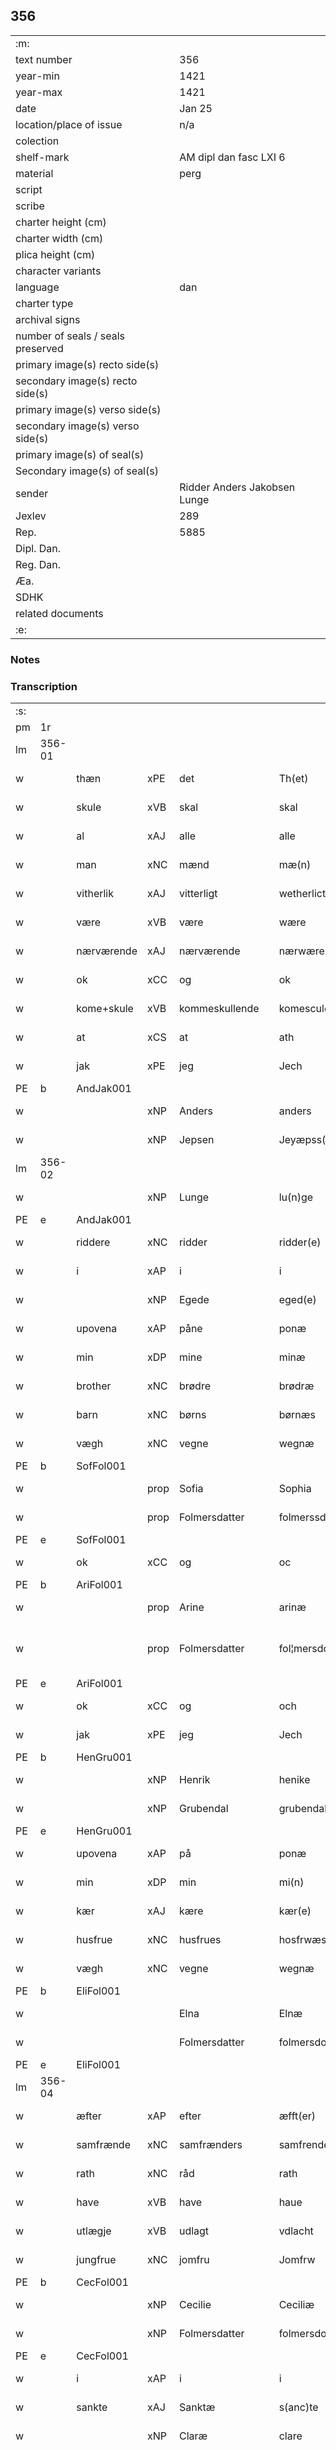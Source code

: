 ** 356

| :m:                               |                              |
| text number                       | 356                          |
| year-min                          | 1421                         |
| year-max                          | 1421                         |
| date                              | Jan 25                       |
| location/place of issue           | n/a                          |
| colection                         |                              |
| shelf-mark                        | AM dipl dan fasc LXI 6       |
| material                          | perg                         |
| script                            |                              |
| scribe                            |                              |
| charter height (cm)               |                              |
| charter width (cm)                |                              |
| plica height (cm)                 |                              |
| character variants                |                              |
| language                          | dan                          |
| charter type                      |                              |
| archival signs                    |                              |
| number of seals / seals preserved |                              |
| primary image(s) recto side(s)    |                              |
| secondary image(s) recto side(s)  |                              |
| primary image(s) verso side(s)    |                              |
| secondary image(s) verso side(s)  |                              |
| primary image(s) of seal(s)       |                              |
| Secondary image(s) of seal(s)     |                              |
| sender                            | Ridder Anders Jakobsen Lunge |
| Jexlev                            | 289                          |
| Rep.                              | 5885                         |
| Dipl. Dan.                        |                              |
| Reg. Dan.                         |                              |
| Æa.                               |                              |
| SDHK                              |                              |
| related documents                 |                              |
| :e:                               |                              |

*** Notes


*** Transcription
| :s: |        |             |      |                |   |                     |              |   |   |   |                  |     |   |   |    |               |
| pm  | 1r     |             |      |                |   |                     |              |   |   |   |                  |     |   |   |    |               |
| lm  | 356-01 |             |      |                |   |                     |              |   |   |   |                  |     |   |   |    |               |
| w   |        | thæn        | xPE  | det            |   | Th(et)              | Thꝫ          |   |   |   |                  | dan |   |   |    |        356-01 |
| w   |        | skule       | xVB  | skal           |   | skal                | ſkal         |   |   |   |                  | dan |   |   |    |        356-01 |
| w   |        | al          | xAJ  | alle           |   | alle                | alle         |   |   |   |                  | dan |   |   |    |        356-01 |
| w   |        | man         | xNC  | mænd           |   | mæ(n)               | mæ̅           |   |   |   |                  | dan |   |   |    |        356-01 |
| w   |        | vitherlik   | xAJ  | vitterligt     |   | wetherlict          | wetherlıct   |   |   |   |                  | dan |   |   |    |        356-01 |
| w   |        | være        | xVB  | være           |   | wære                | wære         |   |   |   |                  | dan |   |   |    |        356-01 |
| w   |        | nærværende  | xAJ  | nærværende     |   | nærwærendæ          | nærwærendæ   |   |   |   |                  | dan |   |   |    |        356-01 |
| w   |        | ok          | xCC  | og             |   | ok                  | ok           |   |   |   |                  | dan |   |   |    |        356-01 |
| w   |        | kome+skule  | xVB  | kommeskullende |   | komesculendæ        | komeſculendæ |   |   |   |                  | dan |   |   |    |        356-01 |
| w   |        | at          | xCS  | at             |   | ath                 | ath          |   |   |   |                  | dan |   |   |    |        356-01 |
| w   |        | jak         | xPE  | jeg            |   | Jech                | Jech         |   |   |   |                  | dan |   |   |    |        356-01 |
| PE  | b      | AndJak001   |      |                |   |                     |              |   |   |   |                  |     |   |   |    |               |
| w   |        |             | xNP  | Anders         |   | anders              | ander       |   |   |   |                  | dan |   |   |    |        356-01 |
| w   |        |             | xNP  | Jepsen         |   | Jeyæpss(øn)         | Jeyæpſ      |   |   |   |                  | dan |   |   |    |        356-01 |
| lm  | 356-02 |             |      |                |   |                     |              |   |   |   |                  |     |   |   |    |               |
| w   |        |             | xNP  | Lunge          |   | lu(n)ge             | lu̅ge         |   |   |   |                  | dan |   |   |    |        356-02 |
| PE  | e      | AndJak001   |      |                |   |                     |              |   |   |   |                  |     |   |   |    |               |
| w   |        | riddere     | xNC  | ridder         |   | ridder(e)           | rıdder      |   |   |   |                  | dan |   |   |    |        356-02 |
| w   |        | i           | xAP  | i              |   | i                   | i            |   |   |   |                  | dan |   |   |    |        356-02 |
| w   |        |             | xNP  | Egede          |   | eged(e)             | ege         |   |   |   |                  | dan |   |   |    |        356-02 |
| w   |        | upovena     | xAP  | påne           |   | ponæ                | ponæ         |   |   |   |                  | dan |   |   |    |        356-02 |
| w   |        | min         | xDP  | mine           |   | minæ                | minæ         |   |   |   |                  | dan |   |   |    |        356-02 |
| w   |        | brother     | xNC  | brødre         |   | brødræ              | brødræ       |   |   |   |                  | dan |   |   |    |        356-02 |
| w   |        | barn        | xNC  | børns          |   | børnæs              | bøꝛnæ       |   |   |   |                  | dan |   |   |    |        356-02 |
| w   |        | vægh        | xNC  | vegne          |   | wegnæ               | wegnæ        |   |   |   |                  | dan |   |   |    |        356-02 |
| PE  | b      | SofFol001   |      |                |   |                     |              |   |   |   |                  |     |   |   |    |               |
| w   |        |             | prop | Sofia          |   | Sophia              | ophıa       |   |   |   |                  | dan |   |   |    |        356-02 |
| w   |        |             | prop | Folmersdatter  |   | folmerssdot(er)     | folmerſſdot |   |   |   |                  | dan |   |   |    |        356-02 |
| PE  | e      | SofFol001   |      |                |   |                     |              |   |   |   |                  |     |   |   |    |               |
| w   |        | ok          | xCC  | og             |   | oc                  | oc           |   |   |   |                  | dan |   |   |    |        356-02 |
| PE  | b      | AriFol001   |      |                |   |                     |              |   |   |   |                  |     |   |   |    |               |
| w   |        |             | prop | Arine          |   | arinæ               | arínæ        |   |   |   |                  | dan |   |   |    |        356-02 |
| w   |        |             | prop | Folmersdatter  |   | fol¦mersdot(er)     | fol¦merſdot |   |   |   |                  | dan |   |   |    | 356-02-362-03 |
| PE  | e      | AriFol001   |      |                |   |                     |              |   |   |   |                  |     |   |   |    |               |
| w   |        | ok          | xCC  | og             |   | och                 | och          |   |   |   |                  | dan |   |   |    |        356-03 |
| w   |        | jak         | xPE  | jeg            |   | Jech                | Jech         |   |   |   |                  | dan |   |   |    |        356-03 |
| PE  | b      | HenGru001   |      |                |   |                     |              |   |   |   |                  |     |   |   |    |               |
| w   |        |             | xNP | Henrik         |   | henike              | henike       |   |   |   |                  | dan |   |   |    |        356-03 |
| w   |        |             | xNP | Grubendal      |   | grubendale          | grubendale   |   |   |   |                  | dan |   |   |    |        356-03 |
| PE  | e      | HenGru001   |      |                |   |                     |              |   |   |   |                  |     |   |   |    |               |
| w   |        | upovena     | xAP  | på             |   | ponæ                | ponæ         |   |   |   |                  | dan |   |   |    |        356-03 |
| w   |        | min         | xDP  | min            |   | mi(n)               | mi̅           |   |   |   |                  | dan |   |   |    |        356-03 |
| w   |        | kær         | xAJ  | kære           |   | kær(e)              | kær         |   |   |   |                  | dan |   |   |    |        356-03 |
| w   |        | husfrue     | xNC  | husfrues       |   | hosfrwæs            | hoſfrwæ     |   |   |   |                  | dan |   |   |    |        356-03 |
| w   |        | vægh        | xNC  | vegne          |   | wegnæ               | wegnæ        |   |   |   |                  | dan |   |   |    |        356-03 |
| PE  | b      | EliFol001   |      |                |   |                     |              |   |   |   |                  |     |   |   |    |               |
| w   |        |             |      | Elna           |   | Elnæ                | Elnæ         |   |   |   |                  | dan |   |   |    |        356-03 |
| w   |        |             |      | Folmersdatter  |   | folmersdot(er)      | folmerſdot  |   |   |   |                  | dan |   |   |    |        356-03 |
| PE  | e      | EliFol001   |      |                |   |                     |              |   |   |   |                  |     |   |   |    |               |
| lm  | 356-04 |             |      |                |   |                     |              |   |   |   |                  |     |   |   |    |               |
| w   |        | æfter       | xAP  | efter          |   | æfft(er)            | æfft        |   |   |   |                  | dan |   |   |    |        356-04 |
| w   |        | samfrænde   | xNC  | samfrænders    |   | samfrenders         | ſamfrender  |   |   |   |                  | dan |   |   |    |        356-04 |
| w   |        | rath        | xNC  | råd            |   | rath                | rath         |   |   |   |                  | dan |   |   |    |        356-04 |
| w   |        | have        | xVB  | have           |   | haue                | haue         |   |   |   |                  | dan |   |   |    |        356-04 |
| w   |        | utlægje     | xVB  | udlagt         |   | vdlacht             | vdlacht      |   |   |   |                  | dan |   |   |    |        356-04 |
| w   |        | jungfrue    | xNC  | jomfru         |   | Jomfrw              | Jomfrw       |   |   |   |                  | dan |   |   |    |        356-04 |
| PE  | b      | CecFol001   |      |                |   |                     |              |   |   |   |                  |     |   |   |    |               |
| w   |        |             | xNP  | Cecilie        |   | Ceciliæ             | Ceciliæ      |   |   |   |                  | dan |   |   |    |        356-04 |
| w   |        |             | xNP  | Folmersdatter  |   | folmersdot(er)      | folmerſdot  |   |   |   |                  | dan |   |   |    |        356-04 |
| PE  | e      | CecFol001   |      |                |   |                     |              |   |   |   |                  |     |   |   |    |               |
| w   |        | i           | xAP  | i              |   | i                   | ı            |   |   |   |                  | dan |   |   |    |        356-04 |
| w   |        | sankte      | xAJ  | Sanktæ         |   | s(anc)te            | s̅te          |   |   |   |                  | dan |   |   |    |        356-04 |
| w   |        |             | xNP  | Claræ          |   | clare               | clare        |   |   |   |                  | dan |   |   |    |        356-04 |
| w   |        | kloster     | xNC  | Kloster        |   | closter             | cloſter      |   |   |   |                  | dan |   |   |    |        356-04 |
| w   |        | i           | xAP  | i              |   | i                   | i            |   |   |   |                  | dan |   |   |    |        356-04 |
| w   |        |             | xNP  | Roskilde       |   | rosk(ilde)          | roſkꝭ        |   |   |   |                  | dan |   |   |    |        356-04 |
| lm  | 356-05 |             |      |                |   |                     |              |   |   |   |                  |     |   |   |    |               |
| w   |        | thænne      | xDD  | disse          |   | thesse              | theſſe       |   |   |   |                  | dan |   |   |    |        356-05 |
| w   |        | goths       | xNC  | gods           |   | gotz                | gotz         |   |   |   |                  | dan |   |   |    |        356-05 |
| w   |        | sum         | xRP  | som            |   | som                 | ſom          |   |   |   |                  | dan |   |   |    |        356-05 |
| w   |        | hær         | xAV  | her            |   | h(er)               | h̅            |   |   |   |                  | dan |   |   |    |        356-05 |
| w   |        | æfterskrive | xVB  | efterskrevne   |   | æfft(er) sc(re)ffnæ | æfft scͤffnæ |   |   |   |                  | dan |   |   |    |        356-05 |
| w   |        | sta         | xVB  | stande         |   | standæ              | ſtandæ       |   |   |   |                  | dan |   |   |    |        356-05 |
| w   |        | fyrst       | xAV  | først          |   | først               | føꝛſt        |   |   |   |                  | dan |   |   |    |        356-05 |
| w   |        | i           | xAP  | i              |   | i                   | i            |   |   |   |                  | dan |   |   |    |        356-05 |
| PL  | b      |             |      |                |   |                     |              |   |   |   |                  |     |   |   |    |               |
| w   |        |             | xNP  | Roholte        |   | roltæ               | roltæ        |   |   |   |                  | dan |   |   |    |        356-05 |
| PL  | e      |             |      |                |   |                     |              |   |   |   |                  |     |   |   |    |               |
| w   |        | i           | xAP  | i              |   | i                   | i            |   |   |   |                  | dan |   |   |    |        356-05 |
| PL  | b      |             |      |                |   |                     |              |   |   |   |                  |     |   |   |    |               |
| w   |        |             | xNP  | Fakse Herred   |   | faxeh(e)r(et)       | faxehꝝ       |   |   |   |                  | dan |   |   |    |        356-05 |
| PL  | e      |             |      |                |   |                     |              |   |   |   |                  |     |   |   |    |               |
| w   |        | en          | xNA  | en             |   | een                 | een          |   |   |   |                  | dan |   |   |    |        356-05 |
| w   |        | garth       | xNC  | gård           |   | gord                | goꝛd         |   |   |   |                  | dan |   |   |    |        356-05 |
| w   |        | sum         | xRP  | som            |   | som                 | ſom          |   |   |   |                  | dan |   |   |    |        356-05 |
| PE  | b      | OluNie002   |      |                |   |                     |              |   |   |   |                  |     |   |   |    |               |
| w   |        |             | xNP  | Oluf           |   | olof                | olof         |   |   |   |                  | dan |   |   |    |        356-05 |
| w   |        |             | xNP  | Nielsen        |   | nielss(øn)          | nıelſ       |   |   |   |                  | dan |   |   |    |        356-05 |
| PE  | e      | OluNie002   |      |                |   |                     |              |   |   |   |                  |     |   |   |    |               |
| w   |        | i           | xAV  | i              |   | i                   | i            |   |   |   |                  | dan |   |   |    |        356-05 |
| w   |        | bo          | xVB  | bor            |   | bor                 | boꝛ          |   |   |   |                  | dan |   |   |    |        356-05 |
| n   |        | 6           |      | 6              |   | vj                  | vj           |   |   |   |                  | dan |   |   |    |        356-05 |
| lm  | 356-06 |             |      |                |   |                     |              |   |   |   |                  |     |   |   |    |               |
| w   |        | skilling    | xNC  | skilling       |   | s(killing)          |             |   |   |   |                  | dan |   |   |    |        356-06 |
| w   |        | grot        | xNC  | grot           |   | g(rot)              | gꝭ           |   |   |   |                  | dan |   |   |    |        356-06 |
| w   |        | til         | xAP  | til            |   | til                 | tıl          |   |   |   |                  | dan |   |   |    |        356-06 |
| w   |        | skyld       | xNC  | skyld          |   | skyld               | ſkyld        |   |   |   |                  | dan |   |   |    |        356-06 |
| w   |        | item        | xAV  |                |   | Jt(em)              | Jtꝭ          |   |   |   |                  | lat |   |   |    |        356-06 |
| w   |        | ibidem      | xAV  |                |   | ibid(em)            | ıbı         |   |   |   |                  | lat |   |   |    |        356-06 |
| n   |        | 1           |      | 1              |   | j                   | ȷ            |   |   |   |                  | dan |   |   |    |        356-06 |
| w   |        | garth       | xNC  | gård           |   | gord                | goꝛd         |   |   |   |                  | dan |   |   |    |        356-06 |
| PE  | b      | JepNie003   |      |                |   |                     |              |   |   |   |                  |     |   |   |    |               |
| w   |        |             | xNP  | Jeppe          |   | Jeyæp               | Jeyæp        |   |   |   |                  | dan |   |   |    |        356-06 |
| w   |        |             | xNP  | Nielsen        |   | nielss(øn)          | nıelſ       |   |   |   |                  | dan |   |   |    |        356-06 |
| PE  | e      | JepNie003   |      |                |   |                     |              |   |   |   |                  |     |   |   |    |               |
| w   |        | i           | xAV  | i              |   | i                   | ı            |   |   |   |                  | dan |   |   |    |        356-06 |
| w   |        | bo          | xVB  | bor            |   | bor                 | boꝛ          |   |   |   |                  | dan |   |   |    |        356-06 |
| w   |        | ok          | xCC  | og             |   | oc                  | oc           |   |   |   |                  | dan |   |   |    |        356-06 |
| w   |        | give        | xVB  | giver          |   | giuer               | giuer        |   |   |   |                  | dan |   |   |    |        356-06 |
| n   |        | 6           |      | 6              |   | vj                  | vȷ           |   |   |   |                  | dan |   |   |    |        356-06 |
| w   |        | skilling    | xNC  | skilling       |   | s(killing)          |             |   |   |   |                  | dan |   |   |    |        356-06 |
| w   |        | grot        | xNC  | grot           |   | g(rot)              | gꝭ           |   |   |   |                  | dan |   |   |    |        356-06 |
| w   |        | til         | xAP  | til            |   | til                 | tıl          |   |   |   |                  | dan |   |   |    |        356-06 |
| w   |        | item        | xAV  |                |   | Jt(em)              | Jtꝭ          |   |   |   |                  | lat |   |   |    |        356-06 |
| n   |        | 1           |      | 1              |   | j                   | ȷ            |   |   |   |                  | dan |   |   |    |        356-06 |
| w   |        | garth       | xNC  | gård           |   | gord                | goꝛd         |   |   |   |                  | dan |   |   |    |        356-06 |
| w   |        | ibidem      | xAV  |                |   | ibid(em)            | ıbı         |   |   |   |                  | lat |   |   |    |        356-06 |
| PE  | b      | NieKnu006   |      |                |   |                     |              |   |   |   |                  |     |   |   |    |               |
| w   |        |             | xNP  | Nis            |   | nis                 | ni          |   |   |   |                  | dan |   |   |    |        356-06 |
| w   |        |             | xNP  | Knudsen        |   | knuds(øn)           | knud        |   |   |   | kn changed from? | dan |   |   |    |        356-06 |
| PE  | e      | NieKnu006   |      |                |   |                     |              |   |   |   |                  |     |   |   |    |               |
| w   |        | i           | xAV  | i              |   | i                   | ı            |   |   |   |                  | dan |   |   |    |        356-06 |
| lm  | 356-07 |             |      |                |   |                     |              |   |   |   |                  |     |   |   |    |               |
| w   |        | bo          | xVB  | bor            |   | bor                 | bor          |   |   |   |                  | dan |   |   |    |        356-07 |
| w   |        | ok          | xCC  | og             |   | oc                  | oc           |   |   |   |                  | dan |   |   |    |        356-07 |
| w   |        | give        | xVB  | giver          |   | giuer               | giuer        |   |   |   |                  | dan |   |   |    |        356-07 |
| n   |        | 6           |      | 6              |   | vj                  | vj           |   |   |   |                  | dan |   |   |    |        356-07 |
| w   |        | skilling    | xNC  | skilling       |   | s(killing)          |             |   |   |   |                  | dan |   |   |    |        356-07 |
| w   |        | grot        | xNC  | grot           |   | g(rot)              | gꝭ           |   |   |   |                  | dan |   |   |    |        356-07 |
| w   |        | item        | xAV  |                |   | Jt(em)              | Jtꝭ          |   |   |   |                  | lat |   |   |    |        356-07 |
| n   |        | 1           |      | 1              |   | j                   | ȷ            |   |   |   |                  | dan |   |   |    |        356-07 |
| w   |        | garth       | xNC  | gård           |   | gord                | goꝛd         |   |   |   |                  | dan |   |   |    |        356-07 |
| w   |        | ibidem      | xAV  |                |   | ibid(em)            | ıbı         |   |   |   |                  | lat |   |   |    |        356-07 |
| PE  | b      | NieKnu006   |      |                |   |                     |              |   |   |   |                  |     |   |   |    |               |
| w   |        |             | xNP  | Nis            |   | nis                 | ni          |   |   |   |                  | dan |   |   |    |        356-07 |
| PE  | e      | NieKnu006   |      |                |   |                     |              |   |   |   |                  |     |   |   |    |               |
| w   |        |             | xNP  | Stynk          |   | stynk               | ſtẏnk        |   |   |   |                  | dan |   |   |    |        356-07 |
| w   |        | i           | xAV  | i              |   | i                   | ı            |   |   |   |                  | dan |   |   |    |        356-07 |
| w   |        | bo          | xVB  | bor            |   | bor                 | boꝛ          |   |   |   |                  | dan |   |   |    |        356-07 |
| w   |        | ok          | xCC  | og             |   | oc                  | oc           |   |   |   |                  | dan |   |   |    |        356-07 |
| w   |        | give        | xVB  | giver          |   | giuer               | giuer        |   |   |   |                  | dan |   |   |    |        356-07 |
| n   |        | 6           |      | 6              |   | vj                  | vj           |   |   |   |                  | dan |   |   |    |        356-07 |
| w   |        | skilling    | xNC  | skilling       |   | s(killing)          |             |   |   |   |                  | dan |   |   |    |        356-07 |
| w   |        | grot        | xNC  | grot           |   | g(rot)              | gꝭ           |   |   |   |                  | dan |   |   |    |        356-07 |
| w   |        | item        | xAV  |                |   | Jt(em)              | Jtꝭ          |   |   |   |                  | lat |   |   |    |        356-07 |
| PE  | b      | OluHæl001   |      |                |   |                     |              |   |   |   |                  |     |   |   |    |               |
| w   |        |             | xNP  | Oluf           |   | oloff               | oloff        |   |   |   |                  | dan |   |   |    |        356-07 |
| w   |        |             | xNP  | Helligdage     |   | hællidagæ           | hællıdagæ    |   |   |   |                  | dan |   |   |    |        356-07 |
| PE  | e      | OluHæl001   |      |                |   |                     |              |   |   |   |                  |     |   |   |    |               |
| w   |        | ibidem      | xAV  |                |   | ibid(em)            | ıbı         |   |   |   |                  | lat |   |   |    |        356-07 |
| lm  | 356-08 |             |      |                |   |                     |              |   |   |   |                  |     |   |   |    |               |
| w   |        | ok          | xCC  | og             |   | oc                  | oc           |   |   |   |                  | dan |   |   |    |        356-08 |
| w   |        | give        | xVB  | giver          |   | giuer               | giuer        |   |   |   |                  | dan |   |   |    |        356-08 |
| n   |        | 1           |      | 1              |   | j                   | ȷ            |   |   |   |                  | dan |   |   |    |        356-08 |
| w   |        | løthigh     | xAJ  | lødig          |   | lødig               | lødıg        |   |   |   |                  | dan |   |   |    |        356-08 |
| w   |        | mark        | xNC  | mark           |   | m(a)rch             | mrᷓch         |   |   |   |                  | dan |   |   |    |        356-08 |
| w   |        | item        | xAV  |                |   | Jt(em)              | Jtꝭ          |   |   |   |                  | lat |   |   |    |        356-08 |
| n   |        | 1           |      | 1              |   | j                   | ȷ            |   |   |   |                  | dan |   |   |    |        356-08 |
| w   |        | garth       | xNC  | gård           |   | gord                | goꝛd         |   |   |   |                  | dan |   |   |    |        356-08 |
| w   |        | i           | xAP  | i              |   | i                   | ı            |   |   |   |                  | dan |   |   |    |        356-08 |
| w   |        |             | xNP  | Lund           |   | lwnd                | lwnd         |   |   |   |                  | dan |   |   |    |        356-08 |
| w   |        | i           | xAP  | i              |   | i                   | ı            |   |   |   |                  | dan |   |   |    |        356-08 |
| w   |        |             | xNP  | Stevns Herred  |   | stefnsh(e)r(et)     | ſtefnſhꝝ     |   |   |   |                  | dan |   |   |    |        356-08 |
| w   |        | sum         | xRP  | som            |   | som                 | ſo          |   |   |   |                  | dan |   |   |    |        356-08 |
| PE  | b      | JesOlu001   |      |                |   |                     |              |   |   |   |                  |     |   |   |    |               |
| w   |        |             | xNP  | Jesse          |   | Jesse               | Jeſſe        |   |   |   |                  | dan |   |   |    |        356-08 |
| w   |        |             | xNP  | Olufsen        |   | olofs(øn)           | olof        |   |   |   |                  | dan |   |   |    |        356-08 |
| PE  | e      | JesOlu001   |      |                |   |                     |              |   |   |   |                  |     |   |   |    |               |
| w   |        | i           | xAV  | i              |   | i                   | ı            |   |   |   |                  | dan |   |   |    |        356-08 |
| w   |        | bo          | xVB  | bor            |   | bor                 | boꝛ          |   |   |   |                  | dan |   |   |    |        356-08 |
| w   |        | ok          | xCC  | og             |   | och                 | och          |   |   |   |                  | dan |   |   |    |        356-08 |
| w   |        | give        | xVB  | giver          |   | giuer               | giuer        |   |   |   |                  | dan |   |   |    |        356-08 |
| n   |        | 1           |      | i              |   | j                   | ȷ            |   |   |   |                  | dan |   |   |    |        356-08 |
| w   |        | løthigh     | xAJ  | lødig          |   | lødigh              | lødıgh       |   |   |   |                  | dan |   |   |    |        356-08 |
| lm  | 356-09 |             |      |                |   |                     |              |   |   |   |                  |     |   |   |    |               |
| w   |        | mark        | xNC  | mark           |   | m(a)rch             | mrᷓch         |   |   |   |                  | dan |   |   |    |        356-09 |
| w   |        | til         | xAP  | til            |   | til                 | tıl          |   |   |   |                  | dan |   |   |    |        356-09 |
| w   |        | landgilde   | xNC  | landgilde      |   | landgildæ           | landgıldæ    |   |   |   |                  | dan |   |   |    |        356-09 |
| w   |        | item        | xAV  |                |   | Jt(em)              | Jtꝭ          |   |   |   |                  | lat |   |   |    |        356-09 |
| n   |        | 1           |      | 1              |   | j                   | ȷ            |   |   |   |                  | dan |   |   |    |        356-09 |
| w   |        | garth       | xNC  | gård           |   | gord                | goꝛd         |   |   |   |                  | dan |   |   |    |        356-09 |
| w   |        | i           | xAP  | i              |   | i                   | i            |   |   |   |                  | dan |   |   |    |        356-09 |
| w   |        |             | xNP  | Møn            |   | møn                 | møn          |   |   |   |                  | dan |   |   |    |        356-09 |
| w   |        | i           | xAP  | i              |   | i                   | i            |   |   |   |                  | dan |   |   |    |        356-09 |
| w   |        |             | xNP  | Hjelm          |   | Hiælm               | Hıæl        |   |   |   |                  | dan |   |   |    |        356-09 |
| w   |        | sum         | xRP  | som            |   | som                 | ſo          |   |   |   |                  | dan |   |   |    |        356-09 |
| PE  | b      | JesOlu001   |      |                |   |                     |              |   |   |   |                  |     |   |   |    |               |
| w   |        |             | xNP  | Jesse          |   | Jesse               | Jeſſe        |   |   |   |                  | dan |   |   |    |        356-09 |
| w   |        |             | xNP  | Olufsen        |   | olofs(øn)           | olof        |   |   |   |                  | dan |   |   |    |        356-09 |
| PE  | e      | JesOlu001   |      |                |   |                     |              |   |   |   |                  |     |   |   |    |               |
| w   |        | i           | xAV  | i              |   | i                   | ı            |   |   |   |                  | dan |   |   |    |        356-09 |
| w   |        | bo          | xVB  | bor            |   | bør                 | bøꝛ          |   |   |   |                  | dan |   |   |    |        356-09 |
| w   |        | ok          | xCC  | og             |   | oc                  | oc           |   |   |   |                  | dan |   |   |    |        356-09 |
| w   |        | give        | xVB  | giver          |   | giuer               | giuer        |   |   |   |                  | dan |   |   |    |        356-09 |
| n   |        | 7           |      | 7              |   | vij                 | vij          |   |   |   |                  | dan |   |   |    |        356-09 |
| w   |        | skilling    | xNC  | skilling       |   | s(killing)          |             |   |   |   |                  | dan |   |   |    |        356-09 |
| w   |        | grot        | xNC  | grot           |   | g(rot)              | gꝭ           |   |   |   |                  | dan |   |   |    |        356-09 |
| w   |        | til         | xAP  | til            |   | til                 | til          |   |   |   |                  | dan |   |   |    |        356-09 |
| w   |        | skyld       | xNC  | skyld          |   | skyld               | ſkyld        |   |   |   |                  | dan |   |   |    |        356-09 |
| lm  | 356-10 |             |      |                |   |                     |              |   |   |   |                  |     |   |   |    |               |
| w   |        | thænne      | xDD  | disse          |   | thesse              | theſſe       |   |   |   |                  | dan |   |   |    |        356-10 |
| w   |        | fornævnd    | xAJ  | førnævnte      |   | for(nefnde)         | foꝛͩͤ          |   |   |   | de ligature?     | dan |   |   |    |        356-10 |
| w   |        | goths       | xNC  | gods           |   | gotz                | gotz         |   |   |   |                  | dan |   |   |    |        356-10 |
| w   |        | ok          | xCC  | og             |   | och                 | och          |   |   |   |                  | dan |   |   |    |        356-10 |
| w   |        | skyld       | xNC  | skyld          |   | skyld               | ſkyld        |   |   |   |                  | dan |   |   |    |        356-10 |
| w   |        | ok          | xCC  | og             |   | oc                  | oc           |   |   |   |                  | dan |   |   |    |        356-10 |
| w   |        | af+grøthe   | xNC  | afgrøde        |   | affgrødæ            | affgrødæ     |   |   |   |                  | dan |   |   |    |        356-10 |
| w   |        | af          | xAP  | af             |   | aff                 | aff          |   |   |   |                  | dan |   |   |    |        356-10 |
| w   |        | thæn        | xDD  | dem            |   | thøm                | thø         |   |   |   |                  | dan |   |   |    |        356-10 |
| w   |        | skule       | xVB  | skal           |   | skal                | ſkal         |   |   |   |                  | dan |   |   |    |        356-10 |
| w   |        | forskreven  | xAJ  | forskrevne     |   | forscr(efne)        | foꝛſcr      |   |   |   |                  | dan |   |   |    |        356-10 |
| w   |        | jungfrue    | xNC  | jomfru         |   | Jomfrw              | Jomfrw       |   |   |   |                  | dan |   |   |    |        356-10 |
| PE  | b      | CecFol001   |      |                |   |                     |              |   |   |   |                  |     |   |   |    |               |
| w   |        |             | xNP  | Cecilie        |   | Ceciliæ             | Cecıliæ      |   |   |   |                  | dan |   |   |    |        356-10 |
| PE  | e      | CecFol001   |      |                |   |                     |              |   |   |   |                  |     |   |   |    |               |
| w   |        | have        | xVB  | have           |   | haue                | haue         |   |   |   |                  | dan |   |   |    |        356-10 |
| w   |        | ok          | xCC  | og             |   | oc                  | oc           |   |   |   |                  | dan |   |   |    |        356-10 |
| w   |        | upbære      | xVB  | opbære         |   | opbær(e)            | opbær       |   |   |   |                  | dan |   |   |    |        356-10 |
| lm  | 356-11 |             |      |                |   |                     |              |   |   |   |                  |     |   |   |    |               |
| w   |        | til         | xAP  | til            |   | til                 | til          |   |   |   |                  | dan |   |   |    |        356-11 |
| w   |        | sin         | xDP  | sit            |   | siid                | ſiid         |   |   |   |                  | dan |   |   |    |        356-11 |
| w   |        | nyt         | xNC  | nytte          |   | nyttæ               | nyttæ        |   |   |   |                  | dan |   |   |    |        356-11 |
| w   |        | sva         | xAV  | så             |   | so                  | ſo           |   |   |   |                  | dan |   |   |    |        356-11 |
| w   |        | længe       | xAV  | længe          |   | længæ               | længæ        |   |   |   |                  | dan |   |   |    |        356-11 |
| w   |        | hun         | xPE  | hun            |   | hwn                 | hw          |   |   |   |                  | dan |   |   |    |        356-11 |
| w   |        | live        | xVB  | lever          |   | leuær               | leuær        |   |   |   |                  | dan |   |   |    |        356-11 |
| w   |        | ok          | xCC  | og             |   | och                 | och          |   |   |   |                  | dan |   |   |    |        356-11 |
| w   |        | nar         | xCS  | når            |   | nar                 | nar          |   |   |   |                  | dan |   |   |    |        356-11 |
| w   |        | guth        | xNC  | gud            |   | gwd                 | gwd          |   |   |   |                  | dan |   |   |    |        356-11 |
| w   |        | vilje       | xVB  | vil            |   | wil                 | wil          |   |   |   |                  | dan |   |   |    |        356-11 |
| w   |        | at          | xCS  | at             |   | ath                 | ath          |   |   |   |                  | dan |   |   |    |        356-11 |
| w   |        | hun         | xPE  | hun            |   | hwn                 | hw          |   |   |   |                  | dan |   |   |    |        356-11 |
| w   |        | af          | xAV  | af             |   | aff                 | aff          |   |   |   |                  | dan |   |   |    |        356-11 |
| w   |        | gange       | xVB  | går            |   | gor                 | goꝛ          |   |   |   |                  | dan |   |   |    |        356-11 |
| w   |        | tha         | xAV  | da             |   | tha                 | tha          |   |   |   |                  | dan |   |   |    |        356-11 |
| w   |        | skule       | xVB  | skal           |   | skal                | ſkal         |   |   |   |                  | dan |   |   |    |        356-11 |
| w   |        | al          | xAJ  | alle           |   | alle                | alle         |   |   |   |                  | dan |   |   |    |        356-11 |
| w   |        | thænne      | xDD  | disse          |   | thesse              | theſſe       |   |   |   |                  | dan |   |   |    |        356-11 |
| lm  | 356-12 |             |      |                |   |                     |              |   |   |   |                  |     |   |   |    |               |
| w   |        | fornævnd    | xAJ  | førnævnte      |   | for(nefnde)         | foꝛͩͤ          |   |   |   | de ligature?     | dan |   |   |    |        356-12 |
| w   |        | goths       | xNC  | gods           |   | gotz                | gotz         |   |   |   |                  | dan |   |   |    |        356-12 |
| w   |        | kome        | xVB  | komme          |   | komæ                | komæ         |   |   |   |                  | dan |   |   |    |        356-12 |
| w   |        | gen         | xAV  | igen           |   | jgen                | ȷgen         |   |   |   |                  | dan |   |   |    |        356-12 |
| w   |        | fri         | xAJ  | fri            |   | frij                | frij         |   |   |   |                  | dan |   |   |    |        356-12 |
| w   |        | til         | xAP  | til            |   | til                 | til          |   |   |   |                  | dan |   |   |    |        356-12 |
| w   |        | hærre       | xNC  | herre          |   | her                 | her          |   |   |   |                  | dan |   |   |    |        356-12 |
| PE  | b      | FolJak001   |      |                |   |                     |              |   |   |   |                  |     |   |   |    |               |
| w   |        |             | xNP  | Folmer         |   | folmer              | folmer       |   |   |   |                  | dan |   |   |    |        356-12 |
| w   |        |             | xNP  | Jepsens        |   | jeyæpsøns           | ȷeyæpſøn    |   |   |   |                  | dan |   |   |    |        356-12 |
| PE  | e      | FolJak001   |      |                |   |                     |              |   |   |   |                  |     |   |   |    |               |
| w   |        | arving      | xNC  | arvinge        |   | arwingæ             | arwingæ      |   |   |   |                  | dan |   |   |    |        356-12 |
| w   |        | at          | xIM  | at             |   | ath                 | ath          |   |   |   |                  | dan |   |   |    |        356-12 |
| w   |        | skifte      | xVB  | skiftes        |   | skiftæs             | ſkiftæ      |   |   |   |                  | dan |   |   |    |        356-12 |
| w   |        | thæn        | xAT  | den            |   | the(n)              | the̅          |   |   |   |                  | dan |   |   |    |        356-12 |
| w   |        | garth       | xNC  | gård           |   | gord                | goꝛd         |   |   |   |                  | dan |   |   |    |        356-12 |
| lm  | 356-13 |             |      |                |   |                     |              |   |   |   |                  |     |   |   |    |               |
| w   |        | i           | xAP  | i              |   | i                   | i            |   |   |   |                  | dan |   |   |    |        356-13 |
| w   |        |             | xNP  | Møn            |   | møn                 | møn          |   |   |   |                  | dan |   |   |    |        356-13 |
| w   |        | i           | xAP  | i              |   | i                   | i            |   |   |   |                  | dan |   |   |    |        356-13 |
| w   |        |             | xNP  | Hjelm          |   | hiælm               | hiæl        |   |   |   |                  | dan |   |   |    |        356-13 |
| w   |        | sum         | xRP  | som            |   | som                 | ſom          |   |   |   |                  | dan |   |   |    |        356-13 |
| PE  | b      | JesOlu001   |      |                |   |                     |              |   |   |   |                  |     |   |   |    |               |
| w   |        |             | xNP  | Jesse          |   | jesse               | ȷeſſe        |   |   |   |                  | dan |   |   |    |        356-13 |
| w   |        |             | xNP  | Olufsen        |   | olofs(øn)           | olof        |   |   |   |                  | dan |   |   |    |        356-13 |
| PE  | e      | JesOlu001   |      |                |   |                     |              |   |   |   |                  |     |   |   |    |               |
| w   |        | i           | xAV  | i              |   | i                   | ı            |   |   |   |                  | dan |   |   |    |        356-13 |
| w   |        | bo          | xVB  | bor            |   | bor                 | boꝛ          |   |   |   |                  | dan |   |   |    |        356-13 |
| w   |        | ok          | xCC  | og             |   | och                 | och          |   |   |   |                  | dan |   |   |    |        356-13 |
| w   |        | give        | xVB  | giver          |   | giu(er)             | giu         |   |   |   |                  | dan |   |   |    |        356-13 |
| n   |        | 7           |      | 7              |   | vij                 | vij          |   |   |   |                  | dan |   |   |    |        356-13 |
| w   |        | skilling    | xNC  | skilling       |   | s(killing)          |             |   |   |   |                  | dan |   |   |    |        356-13 |
| w   |        | grot        | xNC  | grot           |   | g(rot)              | gꝭ           |   |   |   |                  | dan |   |   |    |        356-13 |
| w   |        | undentaken  | xAJ  | undentagen       |   | vnde(n) tagen       | vnde̅ tage   |   |   |   |                  | dan |   |   |    |        356-13 |
| w   |        | han         | xPE  | hannem          |   | hano(m)             | hano̅         |   |   |   |                  | dan |   |   |    |        356-13 |
| w   |        | skule       | xVB  | skal           |   | skal                | ſkal         |   |   |   |                  | dan |   |   |    |        356-13 |
| w   |        | hun         | xPE  | hun            |   | hwn                 | hw          |   |   |   |                  | dan |   |   |    |        356-13 |
| lm  | 356-14 |             |      |                |   |                     |              |   |   |   |                  |     |   |   |    |               |
| w   |        | have        | xVB  | have           |   | haue                | haue         |   |   |   |                  | dan |   |   |    |        356-14 |
| w   |        | ful         | xAJ  | fuld           |   | fwl                 | fwl          |   |   |   |                  | dan |   |   |    |        356-14 |
| w   |        | makt        | xNC  | magt           |   | makt                | makt         |   |   |   |                  | dan |   |   |    |        356-14 |
| w   |        | at          | xIM  | at             |   | at                  | at           |   |   |   |                  | dan |   |   | =  |        356-14 |
| w   |        | give        | xVB  | give           |   | giuæ                | giuæ         |   |   |   |                  | dan |   |   | == |        356-14 |
| w   |        | til         | xAP  | til            |   | til                 | tıl          |   |   |   |                  | dan |   |   |    |        356-14 |
| w   |        | ævinnelik   | xAJ  | evindelig      |   | ewy(n)nælich        | ewy̅nælıch    |   |   |   |                  | dan |   |   |    |        356-14 |
| w   |        | eghe        | xNC  | eje            |   | eyæ                 | eyæ          |   |   |   |                  | dan |   |   |    |        356-14 |
| w   |        | nar         | xAV  | når            |   | nar                 | nar          |   |   |   |                  | dan |   |   |    |        356-14 |
| w   |        | hun         | xPE  | hun            |   | hwn                 | hw          |   |   |   |                  | dan |   |   |    |        356-14 |
| w   |        | af          | xAV  | af             |   | aff                 | aff          |   |   |   |                  | dan |   |   |    |        356-14 |
| w   |        | gange       | xVB  | går            |   | gor                 | goꝛ          |   |   |   |                  | dan |   |   |    |        356-14 |
| w   |        | hva         | xPI  | hvem           |   | hwem                | hwe         |   |   |   |                  | dan |   |   |    |        356-14 |
| w   |        | hun         | xPE  | hun            |   | hwn                 | hw          |   |   |   |                  | dan |   |   |    |        356-14 |
| w   |        | vilje       | xVB  | vil            |   | wil                 | wil          |   |   |   |                  | dan |   |   |    |        356-14 |
| w   |        | item        | xAV  |                |   | Jt(em)              | Jtꝭ          |   |   |   |                  | lat |   |   |    |        356-14 |
| lm  | 356-15 |             |      |                |   |                     |              |   |   |   |                  |     |   |   |    |               |
| w   |        | vilje       | xVB  | vil            |   | wil                 | wil          |   |   |   |                  | dan |   |   |    |        356-15 |
| w   |        | hun         | xPE  | hun            |   | hwn                 | hw          |   |   |   |                  | dan |   |   |    |        356-15 |
| w   |        | thæn        | xAT  | den            |   | the(n)              | the̅          |   |   |   |                  | dan |   |   |    |        356-15 |
| w   |        | garth       | xNC  | gård           |   | gord                | goꝛd         |   |   |   |                  | dan |   |   |    |        356-15 |
| w   |        | fyrre       | xAV  | før            |   | førr(e)             | føꝛr        |   |   |   |                  | dan |   |   |    |        356-15 |
| w   |        | afhænde     | xVB  | afhænde        |   | affhendæ            | affhendæ     |   |   |   |                  | dan |   |   |    |        356-15 |
| w   |        | tha         | xAV  | da             |   | tha                 | tha          |   |   |   |                  | dan |   |   |    |        356-15 |
| w   |        | skule       | xVB  | skal           |   | skal                | ſkal         |   |   |   |                  | dan |   |   |    |        356-15 |
| w   |        | hun         | xPE  | hun            |   | hwn                 | hw          |   |   |   |                  | dan |   |   |    |        356-15 |
| w   |        | ok          | xAV  | og             |   | och                 | och          |   |   |   |                  | dan |   |   |    |        356-15 |
| w   |        | have        | xVB  | have           |   | haue                | haue         |   |   |   |                  | dan |   |   |    |        356-15 |
| w   |        | thæn        | xPE  | des            |   | thes                | the         |   |   |   |                  | dan |   |   |    |        356-15 |
| w   |        | makt        | xNC  | magt           |   | makt                | makt         |   |   |   |                  | dan |   |   |    |        356-15 |
| w   |        | thænne      | xDD  | dette          |   | th(et)tæ            | thꝫtæ        |   |   |   |                  | dan |   |   |    |        356-15 |
| w   |        | forskreven  | xAJ  | forskrevne     |   | forscr(efne)        | foꝛſcr      |   |   |   |                  | dan |   |   |    |        356-15 |
| lm  | 356-16 |             |      |                |   |                     |              |   |   |   |                  |     |   |   |    |               |
| w   |        | vilkor      | xNC  | vilkår         |   | welkoræ             | welkoræ      |   |   |   |                  | dan |   |   |    |        356-16 |
| w   |        | vi          | xPE  | vi             |   | wy                  | wy           |   |   |   |                  | dan |   |   |    |        356-16 |
| w   |        | vi          | xPE  | os             |   | os                  | o           |   |   |   |                  | dan |   |   |    |        356-16 |
| w   |        | til         | xAV  | til            |   | til                 | tıl          |   |   |   |                  | dan |   |   |    |        356-16 |
| w   |        | upovena     | xAP  | på             |   | ponæ                | ponæ         |   |   |   |                  | dan |   |   |    |        356-16 |
| w   |        | hærre       | xNC  | herre          |   | h(er)               | h̅            |   |   |   |                  | dan |   |   |    |        356-16 |
| PE  | b      | FolJak001   |      |                |   |                     |              |   |   |   |                  |     |   |   |    |               |
| w   |        |             | xNP  | Folmers        |   | folmers             | folmer      |   |   |   |                  | dan |   |   |    |        356-16 |
| PE  | e      | FolJak001   |      |                |   |                     |              |   |   |   |                  |     |   |   |    |               |
| w   |        | barn        | xNC  | børns          |   | børnæs              | bøꝛnæ       |   |   |   |                  | dan |   |   |    |        356-16 |
| w   |        | vægh        | xNC  | vegne          |   | wegnæ               | wegnæ        |   |   |   |                  | dan |   |   |    |        356-16 |
| w   |        | stathigh    | xAJ  | stadig         |   | staduct             | ſtaduct      |   |   |   |                  | dan |   |   |    |        356-16 |
| w   |        | ok          | xCC  | og             |   | och                 | och          |   |   |   |                  | dan |   |   |    |        356-16 |
| w   |        | fast        | xAJ  | fast           |   | fast                | faſt         |   |   |   |                  | dan |   |   |    |        356-16 |
| w   |        | at          | xIM  | at             |   | ath                 | ath          |   |   |   |                  | dan |   |   |    |        356-16 |
| w   |        | halde       | xVB  | holde          |   | holdæ               | holdæ        |   |   |   |                  | dan |   |   |    |        356-16 |
| lm  | 356-17 |             |      |                |   |                     |              |   |   |   |                  |     |   |   |    |               |
| w   |        | sum         | xCS  | som            |   | som                 | ſom          |   |   |   |                  | dan |   |   |    |        356-17 |
| w   |        | for         | xAP  | fore           |   | for(e)              | for         |   |   |   |                  | dan |   |   |    |        356-17 |
| w   |        | sta         | xVB  | står           |   | stor                | ſtoꝛ         |   |   |   |                  | dan |   |   |    |        356-17 |
| w   |        |             | lat  |                |   | Jn                  | Jn           |   |   |   |                  | lat |   |   |    |        356-17 |
| w   |        |             | lat  |                |   | Cui(us)             | Cuıꝰ         |   |   |   |                  | lat |   |   |    |        356-17 |
| w   |        |             | lat  |                |   | rei                 | reı          |   |   |   |                  | lat |   |   |    |        356-17 |
| w   |        |             | lat  |                |   | testimo(nium)       | teſtımoͫ      |   |   |   |                  | lat |   |   |    |        356-17 |
| w   |        |             | lat  |                |   | Sigilla             | ıgılla      |   |   |   |                  | lat |   |   |    |        356-17 |
| w   |        |             | lat  |                |   | n(ost)ra            | n̅ra          |   |   |   |                  | lat |   |   |    |        356-17 |
| w   |        |             | lat  |                |   | vna                 | vna          |   |   |   |                  | lat |   |   |    |        356-17 |
| w   |        |             | lat  |                |   | cu(m)               | cu̅           |   |   |   |                  | lat |   |   |    |        356-17 |
| w   |        |             | lat  |                |   | sigill(um)          | ſıgıll̅       |   |   |   |                  | lat |   |   |    |        356-17 |
| w   |        |             | lat  |                |   | viror(um)           | vıꝛoꝝ        |   |   |   |                  | lat |   |   |    |        356-17 |
| w   |        |             | lat  |                |   | nobiliu(m)          | nobıliu̅      |   |   |   |                  | lat |   |   |    |        356-17 |
| w   |        |             | lat  |                |   | v(idelicet)         | vꝫ           |   |   |   |                  | lat |   |   |    |        356-17 |
| lm  | 356-18 |             |      |                |   |                     |              |   |   |   |                  |     |   |   |    |               |
| w   |        |             | lat  |                |   | D(omi)ni            | Dn̅ı          |   |   |   |                  | lat |   |   |    |        356-18 |
| PE  | b      | JakOlu002   |      |                |   |                     |              |   |   |   |                  |     |   |   |    |               |
| w   |        |             | lat  |                |   | Jacobi              | Jacobi       |   |   |   |                  | lat |   |   |    |        356-18 |
| w   |        |             | lat  |                |   | lu(n)gæ             | lu̅gæ         |   |   |   |                  | dan |   |   |    |        356-18 |
| PE  | e      | JakOlu002   |      |                |   |                     |              |   |   |   |                  |     |   |   |    |               |
| w   |        |             | lat  |                |   | milit(is)           | militꝭ       |   |   |   |                  | lat |   |   |    |        356-18 |
| PE  | b      | OveLun002   |      |                |   |                     |              |   |   |   |                  |     |   |   |    |               |
| w   |        |             | lat  |                |   | awonis              | awoni       |   |   |   |                  | lat |   |   |    |        356-18 |
| w   |        |             | lat  |                |   | lu(n)ge             | lu̅ge         |   |   |   |                  | dan |   |   |    |        356-18 |
| PE  | e      | OveLun002   |      |                |   |                     |              |   |   |   |                  |     |   |   |    |               |
| PE  | b      | AndJen002   |      |                |   |                     |              |   |   |   |                  |     |   |   |    |               |
| w   |        |             | lat  |                |   | and(r)ee            | andͤe         |   |   |   |                  | lat |   |   |    |        356-18 |
| w   |        |             | lat  |                |   | Jenss(øn)           | Jenſ        |   |   |   |                  | dan |   |   |    |        356-18 |
| PE  | e      | AndJen002   |      |                |   |                     |              |   |   |   |                  |     |   |   |    |               |
| w   |        |             | lat  |                |   | (et)                | ⁊            |   |   |   |                  | lat |   |   |    |        356-18 |
| PE  | b      | OluFol001   |      |                |   |                     |              |   |   |   |                  |     |   |   |    |               |
| w   |        |             | lat  |                |   | olauj               | olauj        |   |   |   |                  | lat |   |   |    |        356-18 |
| w   |        |             | lat  |                |   | folmerss(øn)        | folmerſ     |   |   |   |                  | dan |   |   |    |        356-18 |
| PE  | e      | OluFol001   |      |                |   |                     |              |   |   |   |                  |     |   |   |    |               |
| w   |        |             | lat  |                |   | p(rese)ntib(us)     | pn̅tıbꝫ       |   |   |   |                  | lat |   |   |    |        356-18 |
| w   |        |             | lat  |                |   | su(n)t              | su̅t          |   |   |   |                  | lat |   |   |    |        356-18 |
| lm  | 356-19 |             |      |                |   |                     |              |   |   |   |                  |     |   |   |    |               |
| w   |        |             | lat  |                |   | appensa             | aenſa       |   |   |   |                  | lat |   |   |    |        356-19 |
| w   |        |             | lat  |                |   | Datu(m)             | Datu̅         |   |   |   |                  | lat |   |   |    |        356-19 |
| w   |        |             | lat  |                |   | a(n)no              | a̅no          |   |   |   |                  | lat |   |   |    |        356-19 |
| w   |        |             | lat  |                |   | d(omi)ni            | dn̅ı          |   |   |   |                  | lat |   |   |    |        356-19 |
| w   |        |             | lat  |                |   | Mille(simo)         | ılleͫͦ        |   |   |   |                  | lat |   |   |    |        356-19 |
| w   |        |             | lat  |                |   | Quadringen(tesimo)  | Quadringeͫͦ   |   |   |   |                  | lat |   |   |    |        356-19 |
| w   |        |             | lat  |                |   | vicesimo            | viceſimo     |   |   |   |                  | lat |   |   |    |        356-19 |
| w   |        |             | lat  |                |   | p(ri)mo             | pmo         |   |   |   |                  | lat |   |   |    |        356-19 |
| w   |        |             | lat  |                |   | die                 | dıe          |   |   |   |                  | lat |   |   |    |        356-19 |
| w   |        |             | lat  |                |   | co(n)uersionis      | co̅uerſıonı  |   |   |   |                  | lat |   |   |    |        356-19 |
| w   |        |             | lat  |                |   | s(anc)ti            | ſ̅tı          |   |   |   |                  | lat |   |   |    |        356-19 |
| lm  | 356-20 |             |      |                |   |                     |              |   |   |   |                  |     |   |   |    |               |
| w   |        |             | lat  |                |   | pauli               | paulı        |   |   |   |                  | lat |   |   |    |        356-19 |
| :e: |        |             |      |                |   |                     |              |   |   |   |                  |     |   |   |    |               |

